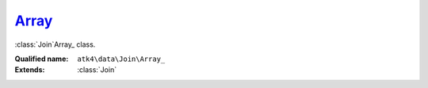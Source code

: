 Array_
======

:class:`Join`\Array_ class.

:Qualified name: ``atk4\data\Join\Array_``
:Extends: :class:`Join`

.. php:class:: Array_

  .. php:method:: __construct ([])

    Default constructor. Will copy argument into properties.

    :param $foreign_table:
      Default: ``null``

  .. php:method:: add ($object[, $defaults])

    Adds any object to owner model.

    :param $object:
    :param $defaults:
      Default: ``[]``
    :returns: object

  .. php:method:: addField ($n[, $defaults]) -> Field

    Adding field into join will automatically associate that field with this join. That means it won't be loaded from $table, but form the join instead.

    :param $n:
    :param $defaults:
      Default: ``[]``
    :returns: :class:`Field` -- 

  .. php:method:: addFields ([])

    Adds multiple fields.

    :param $fields:
      Default: ``[]``
    :returns: $this

  .. php:method:: afterInsert ($model, $id)

    Called from afterInsert hook.

    :param $model:
    :param $id:

  .. php:method:: afterLoad ($model)

    Called from afterLoad hook.

    :param $model:

  .. php:method:: afterUnload ()

    Clears id and save buffer.


  .. php:method:: beforeInsert ($model, & $data)

    Called from beforeInsert hook.

    :param $model:
    :param & $data:

  .. php:method:: beforeUpdate ($model, & $data)

    Called from beforeUpdate hook.

    :param $model:
    :param & $data:

  .. php:method:: doDelete ($model, $id)

    Called from beforeDelete and afterDelete hooks.

    :param $model:
    :param $id:

  .. php:method:: getDesiredName () -> string

    Will use either foreign_alias or create #join_<table>.

    :returns: string -- 

  .. php:method:: hasMany ($link[, $defaults]) -> Reference_Many

    Creates reference based on the field from the join.

    :param $link:
    :param $defaults:
      Default: ``[]``
    :returns: :class:`Reference_Many` -- 

  .. php:method:: hasOne ($link[, $defaults]) -> Reference_One

    weakJoin will be attached to a current join.

    :param $link:
    :param $defaults:
      Default: ``[]``
    :returns: :class:`Reference_One` -- 

  .. php:method:: init ()

    This method is to figure out stuff.


  .. php:method:: join ($foreign_table[, $defaults]) -> Join

    Another join will be attached to a current join.

    :param $foreign_table:
    :param $defaults:
      Default: ``[]``
    :returns: :class:`Join` -- 

  .. php:method:: leftJoin ($foreign_table[, $defaults]) -> Join

    Another leftJoin will be attached to a current join.

    :param $foreign_table:
    :param $defaults:
      Default: ``[]``
    :returns: :class:`Join` -- 

  .. php:method:: set ($field, $value)

    Wrapper for containsOne that will associate field with join.

    :param $field:
    :param $value:
    :returns: ???Wrapper for containsMany that will associate field with join.

